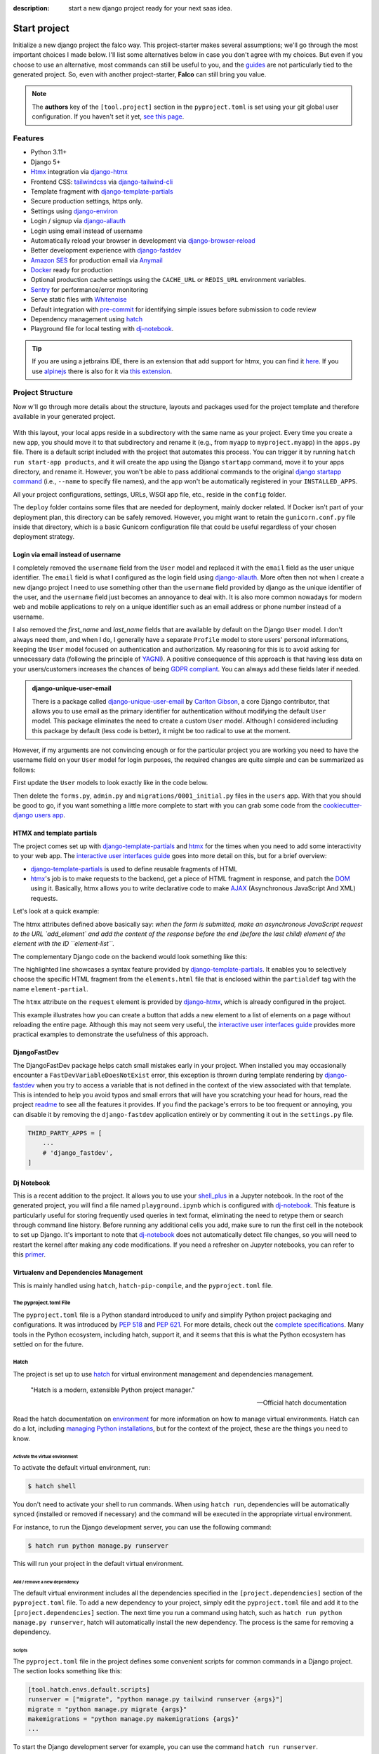 :description: start a new django project ready for your next saas idea.

Start project
=============

.. cappa:: falco.commands.StartProject

Initialize a new django project the falco way. This project-starter makes several assumptions; we'll go through the most important choices I made below.
I'll list some alternatives below in case you don't agree with my choices. But even if you choose to use an alternative, most commands
can still be useful to you, and the `guides </guides/index.html>`_ are not particularly tied to the generated project. So, even with another project-starter, **Falco**
can still bring you value.

.. code-block:: bash
   :caption: Example

   $ falco start-project myproject

.. note::

   The **authors** key of the ``[tool.project]`` section in the ``pyproject.toml`` is set using your git global user
   configuration. If you haven't set it yet, `see this page <https://git-scm.com/book/en/v2/Getting-Started-First-Time-Git-Setup#_your_identity>`_.


Features
--------

- Python 3.11+
- Django 5+
- Htmx_ integration via django-htmx_
- Frontend CSS: tailwindcss_ via django-tailwind-cli_
- Template fragment with django-template-partials_
- Secure production settings, https only.
- Settings using `django-environ <https://github.com/joke2k/django-environ>`_
- Login / signup via `django-allauth <https://github.com/pennersr/django-allauth>`_
- Login using email instead of username
- Automatically reload your browser in development via `django-browser-reload <https://github.com/adamchainz/django-browser-reload>`_
- Better development experience with `django-fastdev <https://github.com/boxed/django-fastdev>`_
- `Amazon SES <https://aws.amazon.com/ses/?nc1=h_ls>`_ for production email via `Anymail <https://github.com/anymail/django-anymail>`_
- `Docker <https://www.docker.com/>`_ ready for production
- Optional production cache settings using the ``CACHE_URL`` or ``REDIS_URL`` environment variables.
- `Sentry <https://sentry.io/welcome/>`_ for performance/error monitoring
- Serve static files with `Whitenoise <https://whitenoise.evans.io/en/latest/>`_
- Default integration with `pre-commit <https://github.com/pre-commit/pre-commit>`_ for identifying simple issues before submission to code review
- Dependency management using hatch_
- Playground file for local testing with dj-notebook_.

.. tip::

   If you are using a jetbrains IDE, there is an extension that add support for htmx, you can find it `here <https://plugins.jetbrains.com/plugin/20588-htmx-support>`_.
   If you use `alpinejs <https://alpinejs.dev/>`_ there is also for it via `this extension <https://plugins.jetbrains.com/plugin/15251-alpine-js-support>`_.


Project Structure
-----------------

Now w'll go through more details about the structure, layouts and packages used for the project template and therefore available
in your generated project.


.. figure:: ../images/project-tree.svg

With this layout, your local apps reside in a subdirectory with the same name as your project. Every time you create a new app,
you should move it to that subdirectory and rename it (e.g., from ``myapp`` to ``myproject.myapp``) in the ``apps.py`` file.
There is a default script included with the project that automates this process. You can trigger it by running
``hatch run start-app products``, and it will create the app using the Django ``startapp`` command, move it to your apps directory, and rename it.
However, you won't be able to pass additional commands to the original `django startapp command <https://docs.djangoproject.com/en/dev/ref/django-admin/#startapp>`_ (i.e., ``--name`` to specify file names), and the app
won't be automatically registered in your ``INSTALLED_APPS``.

All your project configurations, settings, URLs, WSGI app file, etc., reside in the ``config`` folder.

The ``deploy`` folder contains some files that are needed for deployment, mainly docker related. If Docker isn't part of your deployment plan, this directory can be safely removed.
However, you might want to retain the ``gunicorn.conf.py`` file inside that directory, which is a basic Gunicorn configuration file that could be useful regardless of your chosen deployment strategy.

Login via email instead of username
^^^^^^^^^^^^^^^^^^^^^^^^^^^^^^^^^^^

I completely removed the ``username`` field from the ``User`` model and replaced it with the ``email`` field as the user unique identifier.
The ``email`` field is what I configured as the login field using `django-allauth <https://github.com/pennersr/django-allauth>`_.
More often then not when I create a new django project I need to use something other than the ``username`` field provided by django as the unique identifier of the user,
and the ``username`` field just becomes an annoyance to deal with. It is also more common nowadays for modern web and mobile applications to rely on a unique identifier
such as an email address or phone number instead of a username.

I also removed the `first_name` and `last_name` fields that are available by default on the Django ``User`` model. I don't always need them, and when I do, I generally have a separate ``Profile``
model to store users' personal informations, keeping the ``User`` model focused on authentication and authorization.
My reasoning for this is to avoid asking for unnecessary data (following the principle of `YAGNI <https://en.wikipedia.org/wiki/You_aren%27t_gonna_need_it>`_). A positive consequence of this approach
is that having less data on your users/customers increases the chances of being `GDPR compliant <https://gdpr.eu/compliance/>`_. You can always add these fields later if needed.

.. admonition:: django-unique-user-email
   :class: note dropdown

   There is a package called `django-unique-user-email <https://github.com/carltongibson/django-unique-user-email>`_ by `Carlton Gibson <https://twitter.com/carlton_gibson>`_, a core Django contributor, that
   allows you to use email as the primary identifier for authentication without modifying the default ``User`` model. This package eliminates the need to create a custom ``User`` model. Although I considered
   including this package by default (less code is better), it might be too radical to use at the moment.

However, if my arguments are not convincing enough or for the particular project you are working you need to have the
username field on your ``User`` model for login purposes, the required changes are quite simple and can be summarized as follows:

First update the ``User`` models to look exactly like in the code below.

.. code-block:: python
   :caption: users/models.py

   from django.contrib.auth.models import AbstractUser

   class User(AbstractUser):
       pass

Then delete the ``forms.py``, ``admin.py`` and ``migrations/0001_initial.py`` files in the ``users`` app.
With that you should be good to go, if you want something a little more complete to start with you can grab some
code from the `cookiecutter-django users app <https://github.com/cookiecutter/cookiecutter-django/tree/master/%7B%7Bcookiecutter.project_slug%7D%7D/%7B%7Bcookiecutter.project_slug%7D%7D/users>`__.

HTMX and template partials
^^^^^^^^^^^^^^^^^^^^^^^^^^

The project comes set up with django-template-partials_ and htmx_ for the times when you need to add some
interactivity to your web app. The `interactive user interfaces guide </guides/interactive_user_interfaces.html>`_ goes into more detail on this, but for a brief overview:

* django-template-partials_ is used to define reusable fragments of HTML
* htmx_'s job is to make requests to the backend, get a piece of HTML fragment in response, and patch the `DOM <https://developer.mozilla.org/en-US/docs/Web/API/Document_Object_Model/Introduction>`_ using it. Basically, htmx allows you to write declarative code to make `AJAX <https://www.w3schools.com/xml/ajax_intro.asp>`_ (Asynchronous JavaScript And XML) requests.

Let's look at a quick example:

.. code-block:: html
   :linenos:
   :caption: elements.html
   :emphasize-lines: 4, 6, 11-13


   {% block main %}
   <ul id="element-list">
      {% for el in elements %}
         {% partialdef element-partial inline=True %}
            <li>{{ el }}</li>
         {% endpartialdef %}
      {% endfor %}
   </ul>

   <form
   hx-post="{% url 'add_element' %}"
   hx-target="#element-list"
   hx-swap="beforeend"
   >
      <!-- Let's assume some form fields are defined here -->
      <button type="submit">Submit</button>
   </form>

   {% endblock main %}

The htmx attributes defined above basically say:
*when the form is submitted, make an asynchronous JavaScript request to the URL `add_element` and add the content of the response before the end (before the last child) element of
the element with the ID ``element-list``.*

The complementary Django code on the backend would look something like this:

.. code-block:: python
   :linenos:
   :caption: views.py
   :emphasize-lines: 6

   def add_element(request):
      new_element = add_new_element(request.POST)
      template_name =  if request.htmx else "myapp/elements.html"

      if request.htmx:
         return render(request, "myapp/elements.html#element-partial", {"el": new_element})
      else:
         redirect("elements_list")

The highlighted line showcases a syntax feature provided by django-template-partials_. It enables you to selectively
choose the specific HTML fragment from the ``elements.html`` file that is enclosed within the ``partialdef`` tag with the name ``element-partial``.

The ``htmx`` attribute on the ``request`` element is provided by django-htmx_, which is already configured in the project.

This example illustrates how you can create a button that adds a new element to a list of elements on a page without reloading the entire page.
Although this may not seem very useful, the `interactive user interfaces guide </guides/interactive_user_interfaces.html>`_ provides more practical examples to demonstrate the usefulness
of this approach.


DjangoFastDev
^^^^^^^^^^^^^

The DjangoFastDev package helps catch small mistakes early in your project. When installed you may
occasionally encounter a ``FastDevVariableDoesNotExist`` error, this exception is thrown during template rendering
by `django-fastdev <https://github.com/boxed/django-fastdev>`_ when you try to access a variable that is not defined in the context
of the view associated with that template. This is intended to help you avoid typos and small errors that will
have you scratching your head for hours, read the project `readme <https://github.com/boxed/django-fastdev#django-fastdev>`_ to see
all the features it provides.
If you find the package's errors to be too frequent or annoying, you can disable it by removing the ``django-fastdev`` application
entirely or by commenting it out in the ``settings.py`` file.


.. code:: python

   THIRD_PARTY_APPS = [
       ...
       # 'django_fastdev',
   ]

Dj Notebook
^^^^^^^^^^^

This is a recent addition to the project. It allows you to use your `shell_plus <https://django-extensions.readthedocs.io/en/latest/shell_plus.html>`_ in a Jupyter notebook.
In the root of the generated project, you will find a file named ``playground.ipynb`` which is configured with dj-notebook_.
This feature is particularly useful for storing frequently used queries in text format, eliminating the need to retype them or search through
command line history. Before running any additional cells you add, make sure to run the first cell in the notebook to set up Django. It's
important to note that dj-notebook_ does not automatically detect file changes, so you will need to restart the kernel after making any code modifications.
If you need a refresher on Jupyter notebooks, you can refer to this `primer <https://www.dataquest.io/blog/jupyter-notebook-tutorial/>`_.

Virtualenv and Dependencies Management
^^^^^^^^^^^^^^^^^^^^^^^^^^^^^^^^^^^^^^

This is mainly handled using ``hatch``, ``hatch-pip-compile``, and the ``pyproject.toml`` file.

The pyproject.toml File
***********************

The ``pyproject.toml`` file is a Python standard introduced to unify and simplify Python project packaging and configurations. It was introduced by `PEP 518 <https://www.python.org/dev/peps/pep-0518/>`_ and `PEP 621 <https://www.python.org/dev/peps/pep-0621/>`_.
For more details, check out the `complete specifications <https://packaging.python.org/en/latest/specifications/pyproject-toml/#pyproject-toml-spec>`_.
Many tools in the Python ecosystem, including hatch, support it, and it seems that this is what the Python ecosystem has settled on for the future.

Hatch
*****

The project is set up to use hatch_ for virtual environment management and dependencies management.

   "Hatch is a modern, extensible Python project manager."

   -- Official hatch documentation

Read the hatch documentation on `environment <https://hatch.pypa.io/latest/environment/>`_ for more information on how to manage virtual environments.
Hatch can do a lot, including `managing Python installations <https://hatch.pypa.io/latest/cli/reference/#hatch-python>`_, but for the context of the project, these are the things you need to know.

Activate the virtual environment
++++++++++++++++++++++++++++++++

To activate the default virtual environment, run:

.. code-block:: bash

   $ hatch shell

You don't need to activate your shell to run commands. When using ``hatch run``, dependencies will be automatically synced (installed or removed if necessary) and the command will be
executed in the appropriate virtual environment.

For instance, to run the Django development server, you can use the following command:

.. code-block:: bash

   $ hatch run python manage.py runserver

This will run your project in the default virtual environment.

Add / remove a new dependency
+++++++++++++++++++++++++++++

The default virtual environment includes all the dependencies specified in the ``[project.dependencies]`` section of the ``pyproject.toml`` file.
To add a new dependency to your project, simply edit the ``pyproject.toml`` file and add it to the ``[project.dependencies]`` section.
The next time you run a command using hatch, such as ``hatch run python manage.py runserver``, hatch will automatically install the new dependency.
The process is the same for removing a dependency.

Scripts
+++++++

The ``pyproject.toml`` file in the project defines some convenient scripts for common commands in a Django project. The section looks something like this:

.. code-block:: toml

   [tool.hatch.envs.default.scripts]
   runserver = ["migrate", "python manage.py tailwind runserver {args}"]
   migrate = "python manage.py migrate {args}"
   makemigrations = "python manage.py makemigrations {args}"
   ...

To start the Django development server for example, you can use the command ``hatch run runserver``.

.. admonition:: Alias Hatch run
   :class: tip

   To make typing hatch commands faster, you can create an alias for ``hatch run``. For example, you can alias it as ``hr``. So,
   Instead of typing ``hatch run runserver``, you can simply use the alias ``hr runserver``. However, please note that if your system takes time to resolve the alias,
   it may impact your overall experience.

For development, I think this workflow should work quite well. Now, what happens when you need to deploy your app? You could install hatch on
the deploy target machine, but I prefer having a ``requirements.txt`` file that I can use to install dependencies on the deployment machine.
That's where ``hatch-pip-compile`` comes in.

.. admonition:: why hatch?
   :class: dropdown note

   Using hatch is a recent switch for me. Previously, I used `poetry <https://python-poetry.org/>`_ as my preferred tool. While poetry is still a great tool, I have chosen hatch for the following reasons:

   1. Backed by the **pypa** (Python Packaging Authority), hatch aligns with the efforts to solve packaging and tooling issues in the Python ecosystem. I believe that if the Python ecosystem ever manages to overcome these challenges, it will be because the pypa has reached a consensus, and I hope that hatch will be the chosen solution. We all hope to see a cargo-like tool for Python someday.

   2. Hatch now has the ability to install and manage Python versions, along with other existing features. This brings it closer to being the all-in-one tool that every Python developer needs.

   3. Hatch is PEP-friendly, making it compatible with other tools in the ecosystem. It adds minimal custom configuration to the ``pyproject.toml`` file and relies on existing standards for project information and dependencies.

   4. In terms of performance, hatch is faster compared to poetry. While poetry is generally not slow, there have been rare instances where it took 30 minutes to install requirements. I have experienced this a few times.


hatch-pip-compile
*****************

.. warning::

   In my experience, the hatch-pip-compile plugin may not function properly if hatch is not installed using a `binary <https://hatch.pypa.io/latest/install/#standalone-binaries>`_.
   Therefore, ensure that you have the latest version of hatch (at least 1.8.0) and that you have installed it using the binary distribution.

The `hatch-pip-compile <https://github.com/juftin/hatch-pip-compile>`_ plugin is used with hatch to automatically generate a
requirements file (lock file) using `pip-tools <https://github.com/jazzband/pip-tools>`_. This file contains the dependencies of your hatch virtual environment with pinned versions.
The default setup generates a ``requirements.txt`` file that can be used for installing dependencies during deployment, as shown in the provided Dockerfile. However, you can customize the plugin to save
locks for all your environments. Refer to the `hatch-pip-compile documentation <https://github.com/juftin/hatch-pip-compile>`_ for more details.

Here is the current configuration in the ``pyproject.toml`` file relevant to hatch-pip-compile:

.. code-block:: toml

   [tool.hatch.env]
   requires = [
   "hatch-pip-compile"
   ]

   [tool.hatch.envs.default]
   type = "pip-compile"
   pip-compile-constraint = "default"
   pip-compile-installer = "pip-sync"
   lock-filename = "requirements.txt"


..
.. CSS Framework
.. ^^^^^^^^^^^^^

.. The project starter is setup to use to tailwindcss_ via django-tailwind-cli_, there is also crispy-tailwind for tailwind süppport for crispy.
.. Currently taiwindcss is the less painfull way for me to write css. I stil use bootstrap5 everyday but mostly and it still the best way for a lot of people,
.. the change to bootstrap is quite simple.


Alternative starters
--------------------

Here are some alternative project starters that you can consider if the falco starter is not to your liking:

- `cookiecutter-django <https://github.com/cookiecutter/cookiecutter-django>`_
- `django-hatch-startproject <https://github.com/oliverandrich/django-hatch-startproject>`_
- `django-poetry-startproject <https://github.com/oliverandrich/django-poetry-startproject>`_
- `django-startproject <https://github.com/jefftriplett/django-startproject>`_
- `djangox <https://github.com/wsvincent/djangox>`_
- `wemake-django-template <https://github.com/wemake-services/wemake-django-template>`_


.. _hatch: https://hatch.pypa.io/latest/
.. _django-template-partials: https://github.com/carltongibson/django-template-partials
.. _htmx: https://htmx.org/
.. _django-htmx: https://github.com/adamchainz/django-htmx
.. _dj-notebook: https://github.com/pydanny/dj-notebook
.. _tailwindcss: https://tailwindcss.com
.. _django-tailwind-cli: https://github.com/oliverandrich/django-tailwind-cli
